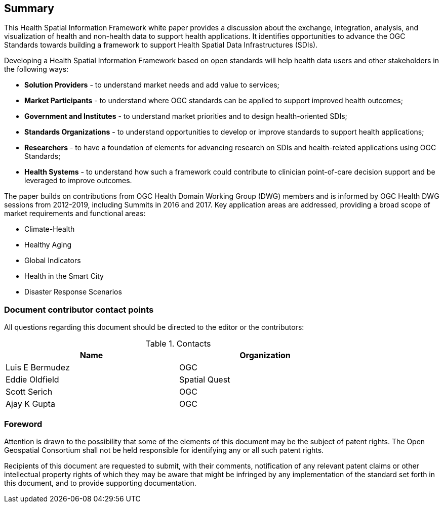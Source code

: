 == Summary

This Health Spatial Information Framework white paper provides a discussion about the exchange, integration, analysis, and visualization of health and non-health data to support health applications. It identifies opportunities to advance the OGC Standards towards building a framework to support Health Spatial Data Infrastructures (SDIs).

Developing a Health Spatial Information Framework based on open standards will help health data users and other stakeholders in the following ways:

* *Solution Providers* - to understand market needs and add value to services;
* *Market Participants* - to understand where OGC standards can be applied to support improved health outcomes;
* *Government and Institutes* - to understand market priorities and to design health-oriented SDIs;
* *Standards Organizations* - to understand opportunities to develop or improve standards to support health applications;
* *Researchers* - to have a foundation of elements for advancing research on SDIs and health-related applications using OGC Standards;
* *Health Systems* - to understand how such a framework could contribute to clinician point-of-care decision support and be leveraged to improve outcomes.

The paper builds on contributions from OGC Health Domain Working Group (DWG) members and is informed by OGC Health DWG sessions from 2012-2019, including Summits in 2016 and 2017. Key application areas are addressed, providing a broad scope of market requirements and functional areas:

* Climate-Health
* Healthy Aging
* Global Indicators
* Health in the Smart City
* Disaster Response Scenarios


===	Document contributor contact points

All questions regarding this document should be directed to the editor or the contributors:

.Contacts
[width="80%",options="header"]
|====================
|Name |Organization
|Luis E Bermudez | OGC
|Eddie Oldfield | Spatial Quest
|Scott Serich | OGC
|Ajay K Gupta | OGC
|====================


// *****************************************************************************
// please don't change the foreword
// *****************************************************************************
=== Foreword

Attention is drawn to the possibility that some of the elements of this document may be the subject of patent rights. The Open Geospatial Consortium shall not be held responsible for identifying any or all such patent rights.

Recipients of this document are requested to submit, with their comments, notification of any relevant patent claims or other intellectual property rights of which they may be aware that might be infringed by any implementation of the standard set forth in this document, and to provide supporting documentation.

